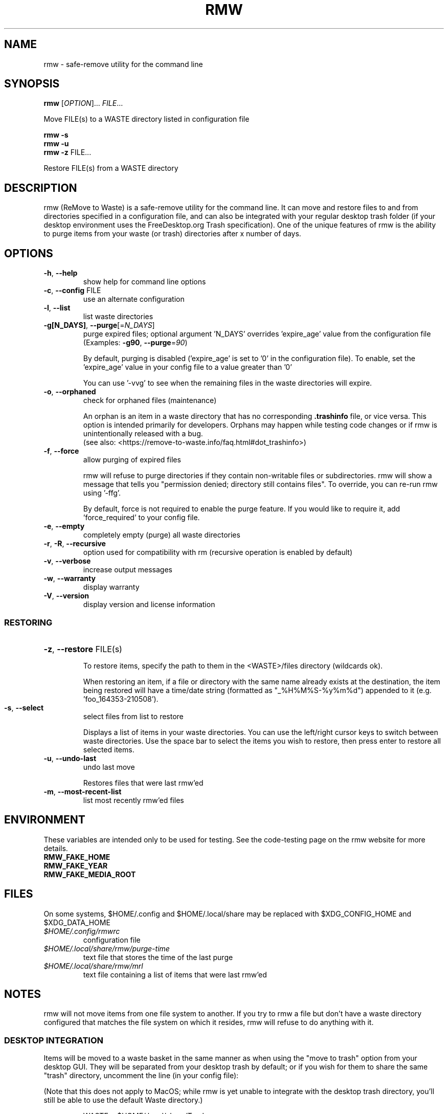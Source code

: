 .TH RMW "1" "May 2021" "rmw 0.8.0-dev" "User Commands"
.SH NAME
rmw \- safe-remove utility for the command line
.SH SYNOPSIS
.B rmw
[\fI\,OPTION\/\fR]... \fI\,FILE\/\fR...

Move FILE(s) to a WASTE directory listed in configuration file

.B rmw
\fB\-s\fR
.br
.B rmw
\fB\-u\fR
.br
.B rmw
\fB\-z\fR FILE...

Restore FILE(s) from a WASTE directory
.SH DESCRIPTION
rmw (ReMove to Waste) is a safe-remove utility for the command line. It
can move and restore files to and from directories specified in a
configuration file, and can also be integrated with your regular
desktop trash folder (if your desktop environment uses the
FreeDesktop.org Trash specification). One of the unique features of rmw
is the ability to purge items from your waste (or trash) directories
after x number of days.
.SH OPTIONS
.TP
\fB\-h\fR, \fB\-\-help\fR
show help for command line options
.TP
\fB\-c\fR, \fB\-\-config\fR FILE
use an alternate configuration
.TP
\fB\-l\fR, \fB\-\-list\fR
list waste directories
.TP
\fB\-g[N_DAYS]\fR, \fB\-\-purge\fR[=\fI\,N_DAYS\/\fR]
purge expired files;
optional argument 'N_DAYS' overrides 'expire_age'
value from the configuration file
(Examples: \fB\-g90\fR, \fB\-\-purge\fR=\fI\,90\/\fR)
.IP
By default, purging is disabled ('expire_age' is set to '0' in the
configuration file). To enable, set the 'expire_age' value in your
config file to a value greater than '0'

You can use '-vvg' to see when the remaining files in the waste
directories will expire.
.TP
\fB\-o\fR, \fB\-\-orphaned\fR
check for orphaned files (maintenance)
.IP
An orphan is an item in a waste directory that has no corresponding
\fB.trashinfo\fR file, or vice versa. This option is intended primarily
for developers. Orphans may happen while testing code changes or if rmw
is unintentionally released with a bug.
.br
(see also: <https://remove-to-waste.info/faq.html#dot_trashinfo>)
.TP
\fB\-f\fR, \fB\-\-force\fR
allow purging of expired files
.IP
rmw will refuse to purge directories if they contain non-writable files
or subdirectories. rmw will show a message that tells you "permission
denied; directory still contains files". To override, you can re-run
rmw using '-ffg'.

By default, force is not required to enable the purge feature. If you would
like to require it, add 'force_required' to your config file.
.TP
\fB\-e\fR, \fB\-\-empty\fR
completely empty (purge) all waste directories
.TP
\fB\-r\fR, \fB\-R\fR, \fB\-\-recursive\fR
option used for compatibility with rm
(recursive operation is enabled by default)
.TP
\fB\-v\fR, \fB\-\-verbose\fR
increase output messages
.TP
\fB\-w\fR, \fB\-\-warranty\fR
display warranty
.TP
\fB\-V\fR, \fB\-\-version\fR
display version and license information
.IP
.SS RESTORING
.HP
\fB\-z\fR, \fB\-\-restore\fR FILE(s)
.IP
To restore items, specify the path to them in the <WASTE>/files
directory (wildcards ok).

When restoring an item, if a file or directory with the same name
already exists at the destination, the item being restored will have a
time/date string (formatted as "_%H%M%S-%y%m%d") appended to it (e.g. 'foo_164353-210508').
.TP
\fB\-s\fR, \fB\-\-select\fR
select files from list to restore
.IP
Displays a list of items in your waste directories. You can use the
left/right cursor keys to switch between waste directories. Use the
space bar to select the items you wish to restore, then press enter to
restore all selected items.
.TP
\fB\-u\fR, \fB\-\-undo\-last\fR
undo last move
.IP
Restores files that were last rmw'ed
.TP
\fB\-m\fR, \fB\-\-most\-recent\-list\fR
list most recently rmw'ed files
.SH ENVIRONMENT
These variables are intended only to be used for testing. See the
code-testing page on the rmw website for more details.
.TP
.B RMW_FAKE_HOME
.TP
.B RMW_FAKE_YEAR
.TP
.B RMW_FAKE_MEDIA_ROOT
.SH FILES
On some systems, $HOME/.config and $HOME/.local/share may be replaced
with $XDG_CONFIG_HOME and $XDG_DATA_HOME
.TP
.I $HOME/.config/rmwrc
configuration file
.TP
.I $HOME/.local/share/rmw/purge-time
text file that stores the time of the last purge
.TP
.I $HOME/.local/share/rmw/mrl
text file containing a list of items that were last rmw'ed
.SH NOTES
rmw will not move items from one file system to another. If you try to
rmw a file but don't have a waste directory configured that matches the
file system on which it resides, rmw will refuse to do anything with
it.
.SS DESKTOP INTEGRATION
Items will be moved to a waste basket in the same manner as when using
the "move to trash" option from your desktop GUI. They will be
separated from your desktop trash by default; or if you wish for them
to share the same "trash" directory, uncomment the line (in your config
file):

(Note that this does not apply to MacOS; while rmw is yet unable to
integrate with the desktop trash directory, you'll still be able to use
the default Waste directory.)

.RS
WASTE = $HOME/.local/share/Trash
.RE

then comment out the line

.RS
WASTE = $HOME/.local/share/Waste
.RE

You can reverse which directories are enabled at any time if you ever
change your mind. If both directories are on the same filesystem, rmw will
use the directory listed first in your config file.

It can be beneficial to have them both uncommented. If your desktop
trash directory (~/.local/share/Trash) is listed after the rmw default
(~/.local/share/Waste) and uncommented, rmw will place newly rmw'ed
items into the default, and it will purge expired files from both.

When rmw'ing an item, if a file or directory with the same name already
exists in the waste (or trash) directory, it will not be overwritten;
instead, the current file being rmw'ed will have a time/date string
(formatted as "_%H%M%S-%y%m%d") appended to it (e.g. 'foo_164353-210508').
.SS REMOVABLE MEDIA
The first time rmw is run, it will create a configuration file.
Waste directories will be created automatically (Except for when the ',removable'
option is used; see below) e.g., if '$HOME/.local/share/Waste' is uncommented in
the config file, these two directories will be created:

.RS
$HOME/.local/share/Waste/files
.br
$HOME/.local/share/Waste/info
.RE

If a WASTE directory is on removable media, you may append ',removable'.
In that case, rmw will not try to create it; it must be
initially created manually. When rmw runs, it will check to see if the
directory exists (which means the removable media containing the
directory is currently mounted). If rmw can't find the directory, it is
assumed the media containing the directory isn't mounted and that
directory will not be used for the current run of rmw.

With the media mounted, once you manually create the waste directory
for that device (e.g. "/mnt/flash/.Trash-$UID") and run rmw, it will
automatically create the two required child directories "files" and "info".
.SH EXAMPLES
.SS RESTORING
rmw -z ~/.local/share/Waste/files/foo
.br
rmw -z ~/.local/share/Waste/files/bars*
.SS CONFIGURATION
.TP
WASTE=/mnt/flash/.Trash-$UID, removable
When using the removable attribute, you must also manually create the directory
.TP
expire_age = 45
rmw will permanently delete files that have been in the waste (or
trash) for more than 45 days.
.SH AUTHORS
Project Manager: Andy Alt
.br
The RMW team: see AUTHORS.md
.SH REPORTING BUGS
Report bugs to <https://github.com/theimpossibleastronaut/rmw/issues>.
.SH "COPYRIGHT"
Copyright \(co 2012-2021 Andy Alt

License GPLv3+: GNU GPL version 3 or later <https://gnu.org/licenses/gpl.html>.
.br
This is free software: you are free to change and redistribute it.
There is NO WARRANTY, to the extent permitted by law.
.SH "SEE ALSO"
mv(1), rm(1), rmdir(1)
.PP
.br
Full documentation at: <https://remove-to-waste.info/>

